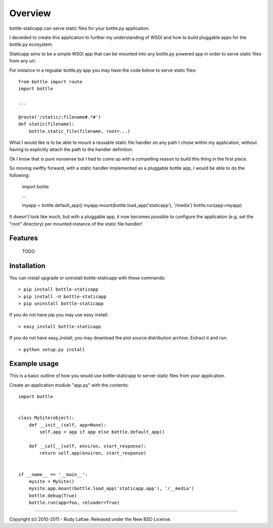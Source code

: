 ========
Overview
========

bottle-staticapp can serve static files for your bottle.py application.

I deceided to create this application to further my understanding 
of WSGI and how to build pluggable apps for the bottle.py ecosystem.

Staticapp aims to be a simple WSGI app that can be mounted into any 
bottle.py powered app in order to serve static files from any url.

For instance in a regualar bottle.py app you may have the code below 
to serve static files::

    from bottle import route
    import bottle
    
    ...
    
    @route('/static/:filename#.*#')
    def static(filename):
        bottle.static_file(filename, root=...)

What I would like is to be able to mount a reusable static file handler 
on any path I chose within my application, without having to explicitly 
attach the path to the handler definition.

Ok I know that is pure nonsense but I had to come up with a compelling 
reason to build this thing in the first place.

So moving swiftly forward, with a static handler implemented as a 
pluggable bottle app, I would be able to do the following:

    import bottle
    
    ...
    
    myapp = bottle.default_app()
    myapp.mount(bottle.load_app('staticapp'), '/media')
    bottle.run(app=myapp)
    
It doesn't look like much, but with a pluggable app, it now becomes 
possible to configure the application (e.g. set the "root" directory) 
per mounted instance of the static file handler!


Features
========

    TODO


Installation
============

You can install upgrade or uninstall bottle-staticapp with these commands::

    > pip install bottle-staticapp
    > pip install -U bottle-staticapp
    > pip uninstall bottle-staticapp

If you do not have pip you may use easy install::

    > easy_install bottle-staticapp

If you do not have easy_install, you may download the piot 
source distribution archive. Extract it and run::

    > python setup.py install


Example usage 
=============

This is a basic outline of how you would use bottle-staticapp 
to server static files from your application.

Create an application module "app.py" with the contents::

    import bottle
    
    
    class MySite(object):
        def __init__(self, app=None):
            self.app = app if app else bottle.default_app()
    
        def __call__(self, environ, start_response):
            return self.app(environ, start_response)
    
    
    if __name__ == '__main__':
        mysite = MySite()
        mysite.app.mount(bottle.load_app('staticapp.app'), '/__media')
        bottle.debug(True)
        bottle.run(app=foo, reloader=True)
    


-----

Copyright (c) 2010-2011 - Rudy Lattae. Released under the New BSD License.